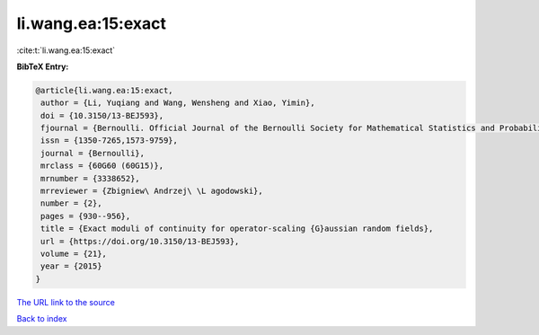 li.wang.ea:15:exact
===================

:cite:t:`li.wang.ea:15:exact`

**BibTeX Entry:**

.. code-block:: bibtex

   @article{li.wang.ea:15:exact,
    author = {Li, Yuqiang and Wang, Wensheng and Xiao, Yimin},
    doi = {10.3150/13-BEJ593},
    fjournal = {Bernoulli. Official Journal of the Bernoulli Society for Mathematical Statistics and Probability},
    issn = {1350-7265,1573-9759},
    journal = {Bernoulli},
    mrclass = {60G60 (60G15)},
    mrnumber = {3338652},
    mrreviewer = {Zbigniew\ Andrzej\ \L agodowski},
    number = {2},
    pages = {930--956},
    title = {Exact moduli of continuity for operator-scaling {G}aussian random fields},
    url = {https://doi.org/10.3150/13-BEJ593},
    volume = {21},
    year = {2015}
   }
`The URL link to the source <ttps://doi.org/10.3150/13-BEJ593}>`_


`Back to index <../By-Cite-Keys.html>`_
